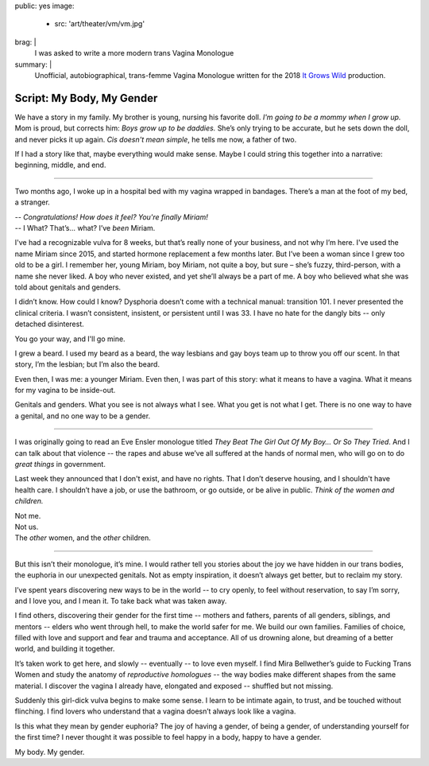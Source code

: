 public: yes
image:
  - src: 'art/theater/vm/vm.jpg'
brag: |
  I was asked to write
  a more modern trans Vagina Monologue
summary: |
  Unofficial, autobiographical,
  trans-femme Vagina Monologue
  written for the 2018
  `It Grows Wild`_ production.

  .. _It Grows Wild: https://www.facebook.com/itgrowswild/


**************************
Script: My Body, My Gender
**************************

We have a story in my family.
My brother is young,
nursing his favorite doll.
*I'm going to be a mommy when I grow up.*
Mom is proud, but corrects him:
*Boys grow up to be daddies.*
She’s only trying to be accurate,
but he sets down the doll,
and never picks it up again.
*Cis doesn't mean simple*,
he tells me now, a father of two.

If I had a story like that,
maybe everything would make sense.
Maybe I could string this together into a narrative:
beginning, middle, and end.

------

Two months ago,
I woke up in a hospital bed
with my vagina wrapped in bandages.
There’s a man at the foot of my bed,
a stranger.

| -- *Congratulations! How does it feel? You're finally Miriam!*
| -- I What? That’s… what? I’ve *been* Miriam.

I've had a recognizable vulva for 8 weeks,
but that’s really none of your business,
and not why I’m here.
I've used the name Miriam since 2015,
and started hormone replacement a few months later.
But I’ve been a woman since I grew too old to be a girl.
I remember her, young Miriam, boy Miriam,
not quite a boy, but sure –
she’s fuzzy, third-person,
with a name she never liked.
A boy who never existed,
and yet she’ll always be a part of me.
A boy who believed what she was told
about genitals and genders.

I didn’t know.
How could I know?
Dysphoria doesn’t come with a technical manual: transition 101.
I never presented the clinical criteria.
I wasn’t consistent, insistent, or persistent until I was 33.
I have no hate for the dangly bits --
only detached disinterest.

You go your way, and I'll go mine.

I grew a beard.
I used my beard as a beard,
the way lesbians and gay boys team up
to throw you off our scent.
In that story, I’m the lesbian;
but I’m also the beard.

Even then, I was me: a younger Miriam.
Even then, I was part of this story: what it means to have a vagina.
What it means for my vagina to be inside-out.

Genitals and genders.
What you see is not always what I see.
What you get is not what I get.
There is no one way to have a genital,
and no one way to be a gender.

------

I was originally going to read an Eve Ensler monologue
titled *They Beat The Girl Out Of My Boy… Or So They Tried*.
And I can talk about that violence --
the rapes and abuse we’ve all suffered
at the hands of normal men,
who will go on to do *great things* in government.

Last week they announced that I don't exist,
and have no rights.
That I don’t deserve housing,
and I shouldn't have health care.
I shouldn’t have a job,
or use the bathroom,
or go outside,
or be alive in public.
*Think of the women and children.*

| Not me.
| Not us.
| The *other* women, and the *other* children.

------

But this isn’t their monologue, it’s mine.
I would rather tell you stories about the joy we have
hidden in our trans bodies,
the euphoria in our unexpected genitals.
Not as empty inspiration,
it doesn’t always get better,
but to reclaim my story.

I’ve spent years discovering
new ways to be in the world --
to cry openly,
to feel without reservation,
to say I’m sorry,
and I love you,
and I mean it.
To take back what was taken away.

I find others,
discovering their gender for the first time --
mothers and fathers,
parents of all genders,
siblings, and mentors --
elders who went through hell,
to make the world safer for me.
We build our own families.
Families of choice,
filled with love and support
and fear and trauma
and acceptance.
All of us drowning alone,
but dreaming of a better world,
and building it together.

It’s taken work to get here, and slowly --
eventually -- to love even myself.
I find Mira Bellwether’s guide to
Fucking Trans Women
and study the anatomy of *reproductive homologues* --
the way bodies make different shapes from the same material.
I discover the vagina I already have,
elongated and exposed --
shuffled but not missing.

Suddenly this girl-dick vulva begins to make some sense.
I learn to be intimate again,
to trust,
and be touched without flinching.
I find lovers who understand
that a vagina doesn’t always look like a vagina.

Is this what they mean by gender euphoria?
The joy of having a gender, of being a gender,
of understanding yourself for the first time?
I never thought it was possible to feel happy in a body,
happy to have a gender.

My body. My gender.
